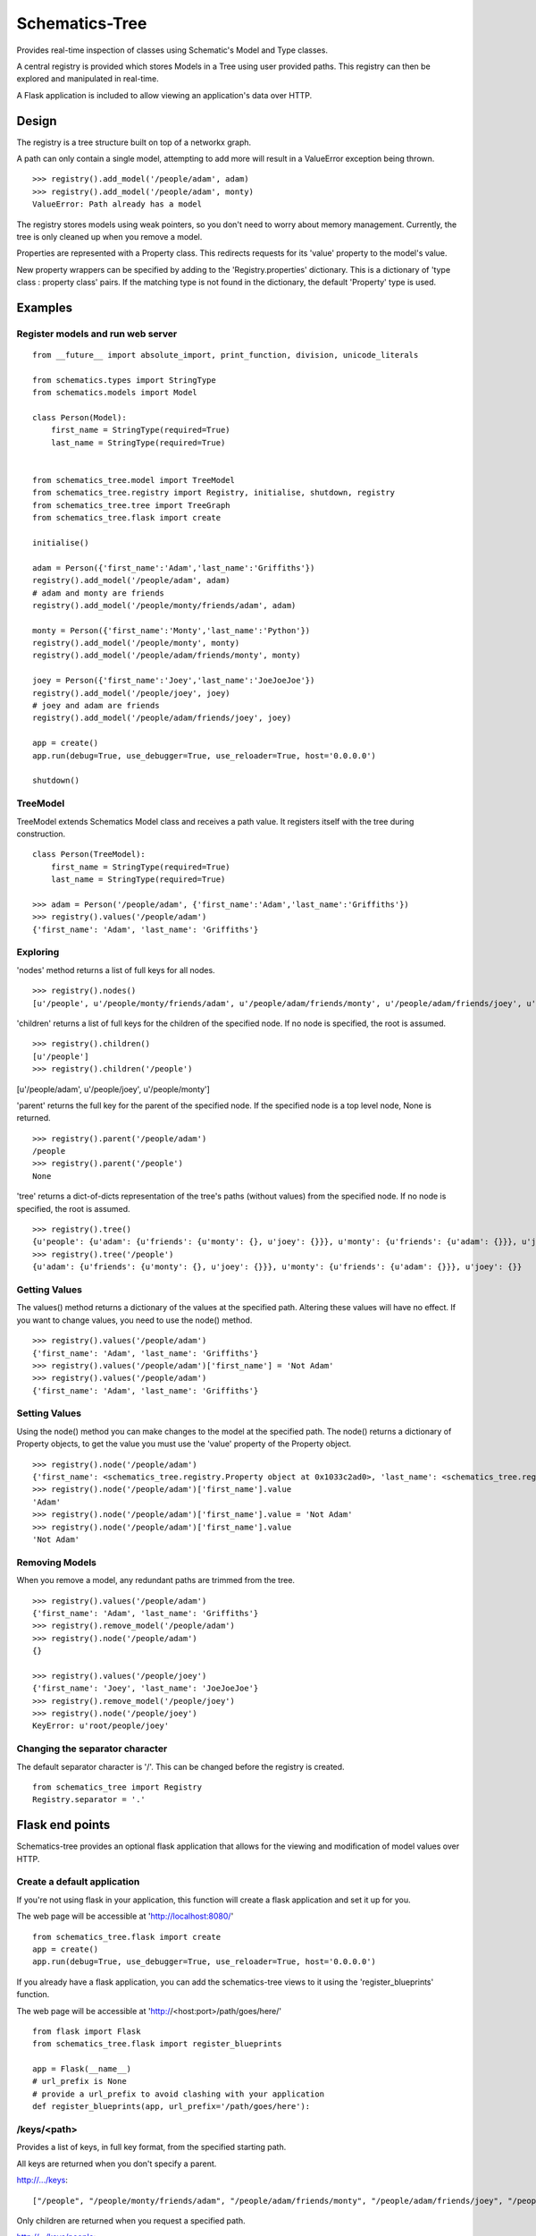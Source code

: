 ===============
Schematics-Tree
===============

Provides real-time inspection of classes using Schematic's Model and Type classes.

A central registry is provided which stores Models in a Tree using user provided paths.
This registry can then be explored and manipulated in real-time.

A Flask application is included to allow viewing an application's data over HTTP.


Design
======

The registry is a tree structure built on top of a networkx graph.

A path can only contain a single model, attempting to add more will result in a
ValueError exception being thrown.

::

    >>> registry().add_model('/people/adam', adam)
    >>> registry().add_model('/people/adam', monty)
    ValueError: Path already has a model


The registry stores models using weak pointers, so you don't need to worry about memory
management. Currently, the tree is only cleaned up when you remove a model.


Properties are represented with a Property class. This redirects requests for its
'value' property to the model's value.

New property wrappers can be specified by adding to the 'Registry.properties' dictionary.
This is a dictionary of 'type class : property class' pairs.
If the matching type is not found in the dictionary, the default 'Property' type is used.


Examples
========


Register models and run web server
----------------------------------

::

    from __future__ import absolute_import, print_function, division, unicode_literals

    from schematics.types import StringType
    from schematics.models import Model

    class Person(Model):
        first_name = StringType(required=True)
        last_name = StringType(required=True)


    from schematics_tree.model import TreeModel
    from schematics_tree.registry import Registry, initialise, shutdown, registry
    from schematics_tree.tree import TreeGraph
    from schematics_tree.flask import create

    initialise()

    adam = Person({'first_name':'Adam','last_name':'Griffiths'})
    registry().add_model('/people/adam', adam)
    # adam and monty are friends
    registry().add_model('/people/monty/friends/adam', adam)

    monty = Person({'first_name':'Monty','last_name':'Python'})
    registry().add_model('/people/monty', monty)
    registry().add_model('/people/adam/friends/monty', monty)

    joey = Person({'first_name':'Joey','last_name':'JoeJoeJoe'})
    registry().add_model('/people/joey', joey)
    # joey and adam are friends
    registry().add_model('/people/adam/friends/joey', joey)

    app = create()
    app.run(debug=True, use_debugger=True, use_reloader=True, host='0.0.0.0')

    shutdown()


TreeModel
---------

TreeModel extends Schematics Model class and receives a path value.
It registers itself with the tree during construction.

::

    class Person(TreeModel):
        first_name = StringType(required=True)
        last_name = StringType(required=True)

    >>> adam = Person('/people/adam', {'first_name':'Adam','last_name':'Griffiths'})
    >>> registry().values('/people/adam')
    {'first_name': 'Adam', 'last_name': 'Griffiths'}


Exploring
---------

'nodes' method returns a list of full keys for all nodes.

::

    >>> registry().nodes()
    [u'/people', u'/people/monty/friends/adam', u'/people/adam/friends/monty', u'/people/adam/friends/joey', u'/people/joey', u'/people/monty/friends', u'/people/adam/friends', u'/people/adam', u'/people/monty']


'children' returns a list of full keys for the children of the specified node.
If no node is specified, the root is assumed.

::

    >>> registry().children()
    [u'/people']
    >>> registry().children('/people')
[u'/people/adam', u'/people/joey', u'/people/monty']


'parent' returns the full key for the parent of the specified node.
If the specified node is a top level node, None is returned.

::

    >>> registry().parent('/people/adam')
    /people
    >>> registry().parent('/people')
    None


'tree' returns a dict-of-dicts representation of the tree's paths (without values) from
the specified node.
If no node is specified, the root is assumed.

::

    >>> registry().tree()
    {u'people': {u'adam': {u'friends': {u'monty': {}, u'joey': {}}}, u'monty': {u'friends': {u'adam': {}}}, u'joey': {}}}
    >>> registry().tree('/people')
    {u'adam': {u'friends': {u'monty': {}, u'joey': {}}}, u'monty': {u'friends': {u'adam': {}}}, u'joey': {}}


Getting Values
--------------

The values() method returns a dictionary of the values at the specified path.
Altering these values will have no effect. If you want to change values, you need
to use the node() method.

::

    >>> registry().values('/people/adam')
    {'first_name': 'Adam', 'last_name': 'Griffiths'}
    >>> registry().values('/people/adam')['first_name'] = 'Not Adam'
    >>> registry().values('/people/adam')
    {'first_name': 'Adam', 'last_name': 'Griffiths'}


Setting Values
--------------

Using the node() method you can make changes to the model at the specified path.
The node() returns a dictionary of Property objects, to get the value you must use
the 'value' property of the Property object.

::

    >>> registry().node('/people/adam')
    {'first_name': <schematics_tree.registry.Property object at 0x1033c2ad0>, 'last_name': <schematics_tree.registry.Property object at 0x1033c2b10>}
    >>> registry().node('/people/adam')['first_name'].value
    'Adam'
    >>> registry().node('/people/adam')['first_name'].value = 'Not Adam'
    >>> registry().node('/people/adam')['first_name'].value
    'Not Adam'


Removing Models
---------------

When you remove a model, any redundant paths are trimmed from the tree.

::

    >>> registry().values('/people/adam')
    {'first_name': 'Adam', 'last_name': 'Griffiths'}
    >>> registry().remove_model('/people/adam')
    >>> registry().node('/people/adam')
    {}

    >>> registry().values('/people/joey')
    {'first_name': 'Joey', 'last_name': 'JoeJoeJoe'}
    >>> registry().remove_model('/people/joey')
    >>> registry().node('/people/joey')
    KeyError: u'root/people/joey'


Changing the separator character
--------------------------------

The default separator character is '/'. This can be changed before the registry is created.

::

    from schematics_tree import Registry
    Registry.separator = '.'


Flask end points
================

Schematics-tree provides an optional flask application that allows for the viewing
and modification of model values over HTTP.


Create a default application
----------------------------

If you're not using flask in your application, this function will create a flask
application and set it up for you.

The web page will be accessible at 'http://localhost:8080/'

::

    from schematics_tree.flask import create
    app = create()
    app.run(debug=True, use_debugger=True, use_reloader=True, host='0.0.0.0')



If you already have a flask application, you can add the schematics-tree views to
it using the 'register_blueprints' function.

The web page will be accessible at 'http://<host:port>/path/goes/here/'

::

    from flask import Flask
    from schematics_tree.flask import register_blueprints

    app = Flask(__name__)
    # url_prefix is None
    # provide a url_prefix to avoid clashing with your application
    def register_blueprints(app, url_prefix='/path/goes/here'):


/keys/<path>
-----

Provides a list of keys, in full key format, from the specified starting path.

All keys are returned when you don't specify a parent.

http://.../keys::

    ["/people", "/people/monty/friends/adam", "/people/adam/friends/monty", "/people/adam/friends/joey", "/people/joey", "/people/monty/friends", "/people/adam/friends", "/people/adam", "/people/monty"]


Only children are returned when you request a specified path.

http://.../keys/people::

    ["/people/adam", "/people/joey", "/people/monty"]


/tree/<path>
------------

Provides a view of the tree, as a dictionary of dictionaries, from the specified starting path.

http://.../tree::

    {"people": {"adam": {"friends": {"monty": {}, "joey": {}}}, "monty": {"friends": {"adam": {}}}, "joey": {}}}


http://...tree/people/adam::

    {"friends": {"monty": {}, "joey": {}}}


/nodes/<path>
-------------

Provide the values of a specified path.

http://.../nodes/people/adam::

    {"first_name": "Adam", "last_name": "Griffiths"}


Dependencies
============
* schematics
* networx
* flask (optional)


TODO
====

* Add setup.py
* Add tests
* Test and support more schematics types (string, int, float, url, numpy, etc)
* Provide an AJAX powered web page which provides exploration, and the viewing and setting of values.
* Prune the tree more often than just in remove_model.
* Provide a security / login decorator for the flask views

